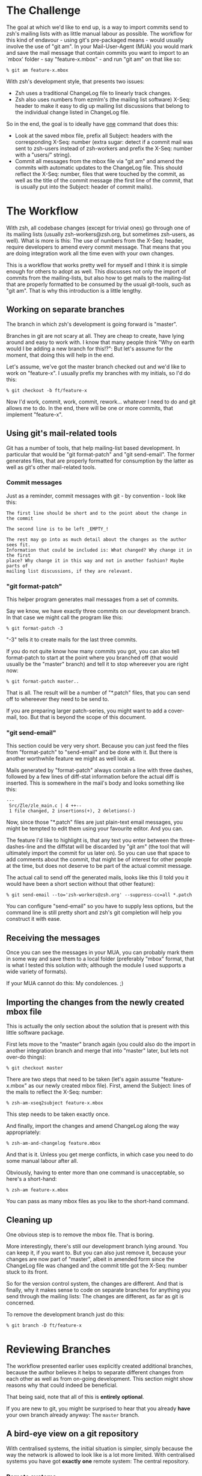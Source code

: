 * The Challenge

  The goal at which we'd like to end up, is a way to import commits send to
  zsh's mailing lists with as little manual labour as possible. The workflow
  for this kind of endavour - using git's pre-packaged means - would usually
  involve the use of "git am". In your Mail-User-Agent (MUA) you would mark and
  save the mail message that contain commits you want to import to an `mbox'
  folder - say "feature-x.mbox" - and run "git am" on that like so:

#+BEGIN_EXAMPLE
% git am feature-x.mbox
#+END_EXAMPLE

  With zsh's development style, that presents two issues:

    - Zsh uses a traditional ChangeLog file to linearly track changes.
    - Zsh also uses numbers from ezmlm's (the mailing list software) X-Seq:
      header to make it easy to dig up mailing list discussions that belong to
      the individual change listed in ChangeLog file.

  So in the end, the goal is to ideally have _one_ command that does this:

    - Look at the saved mbox file, prefix all Subject: headers with the
      corresponding X-Seq: number (extra sugar: detect if a commit mail was
      sent to zsh-users instead of zsh-workers and prefix the X-Seq: number
      with a "users/" string).
    - Commit all messages from the mbox file via "git am" and amend the commits
      with automatic updates to the ChangeLog file. This should reflect the
      X-Seq: number, files that were touched by the commit, as well as the
      title of the commit message (the first line of the commit, that is
      usually put into the Subject: header of commit mails).

* The Workflow

  With zsh, all codebase changes (except for trivial ones) go through one of
  its mailing lists (usually zsh-workers@zsh.org, but sometimes zsh-users, as
  well). What is more is this: The use of numbers from the X-Seq: header,
  require developers to amend every commit message. That means that you are
  doing integration work all the time even with your own changes.

  This is a workflow that works pretty well for myself and I think it is simple
  enough for others to adopt as well. This discusses not only the import of
  commits from the mailing-lists, but also how to get mails to the mailing-list
  that are properly formatted to be consumed by the usual git-tools, such as
  "git am". That is why this introduction is a little lengthy.

** Working on separate branches

   The branch in which zsh's development is going forward is "master".

   Branches in git are not scary at all. They are cheap to create, have lying
   around and easy to work with. I know that many people think "Why on earth
   would I be adding a new branch for this!?": But let's assume for the moment,
   that doing this will help in the end.

   Let's assume, we've got the master branch checked out and we'd like to work
   on "feature-x". I usually prefix my branches with my initials, so I'd do
   this:

#+BEGIN_EXAMPLE
% git checkout -b ft/feature-x
#+END_EXAMPLE

   Now I'd work, commit, work, commit, rework... whatever I need to do and git
   allows me to do. In the end, there will be one or more commits, that
   implement "feature-x".

** Using git's mail-related tools

   Git has a number of tools, that help mailing-list based development. In
   particular that would be "git format-patch" and "git send-email". The former
   generates files, that are properly formatted for consumption by the latter
   as well as git's other mail-related tools.

*** Commit messages

    Just as a reminder, commit messages with git - by convention - look like
    this:

#+BEGIN_EXAMPLE
The first line should be short and to the point about the change in the commit

The second line is to be left _EMPTY_!

The rest may go into as much detail about the changes as the author sees fit.
Information that could be included is: What changed? Why change it in the first
place? Why change it in this way and not in another fashion? Maybe parts of
mailing list discussions, if they are relevant.
#+END_EXAMPLE

*** "git format-patch"

    This helper program generates mail messages from a set of commits.

    Say we know, we have exactly three commits on our development branch. In
    that case we might call the program like this:

#+BEGIN_EXAMPLE
% git format-patch -3
#+END_EXAMPLE

    "-3" tells it to create mails for the last three commits.

    If you do not quite know how many commits you got, you can also tell
    format-patch to start at the point where you branched off (that would usually
    be the "master" branch) and tell it to stop whereever you are right now:

#+BEGIN_EXAMPLE
% git format-patch master..
#+END_EXAMPLE

    That is all. The result will be a number of "*.patch" files, that you can
    send off to whereever they need to be send to.

    If you are preparing larger patch-series, you might want to add a
    cover-mail, too. But that is beyond the scope of this document.

*** "git send-email"

    This section could be very very short. Because you can just feed the files
    from "format-patch" to "send-email" and be done with it. But there is another
    worthwhile feature we might as well look at.

    Mails generated by "format-patch" always contain a line with three dashes,
    followed by a few lines of diff-stat information before the actual diff is
    inserted. This is somewhere in the mail's body and looks something like
    this:

#+BEGIN_EXAMPLE
---
 Src/Zle/zle_main.c | 4 ++--
 1 file changed, 2 insertions(+), 2 deletions(-)
#+END_EXAMPLE

    Now, since those "*.patch" files are just plain-text email messages, you
    might be tempted to edit them using your favourite editor. And you can.

    The feature I'd like to highlight is, that any text you enter between the
    three-dashes-line and the diffstat will be discarded by "git am" (the tool
    that will ultimately import the commit for us later on). So you can use
    that space to add comments about the commit, that might be of interest for
    other people at the time, but does not deserve to be part of the actual
    commit message.

    The actual call to send off the generated mails, looks like this (I told
    you it would have been a short section without that other feature):

#+BEGIN_EXAMPLE
% git send-email --to='zsh-workers@zsh.org' --suppress-cc=all *.patch
#+END_EXAMPLE

    You can configure "send-email" so you have to supply less options, but the
    command line is still pretty short and zsh's git completion will help you
    construct it with ease.

** Receiving the messages

   Once you can see the messages in your MUA, you can probably mark them in
   some way and save them to a local folder (preferably "mbox" format, that is
   what I tested this solution with; although the module I used supports a wide
   variety of formats).

   If your MUA cannot do this: My condolences. ;)

** Importing the changes from the newly created mbox file

   This is actually the only section about the solution that is present with
   this little software package.

   First lets move to the "master" branch again (you could also do the import
   in another integration branch and merge that into "master" later, but lets
   not over-do things):

#+BEGIN_EXAMPLE
% git checkout master
#+END_EXAMPLE

   There are two steps that need to be taken (let's again assume
   "feature-x.mbox" as our newly created mbox file). First, amend the Subject:
   lines of the mails to reflect the X-Seq: number:

#+BEGIN_EXAMPLE
% zsh-am-xseq2subject feature-x.mbox
#+END_EXAMPLE

   This step needs to be taken exactly once.

   And finally, import the changes and amend ChangeLog along the way
   appropriately:

#+BEGIN_EXAMPLE
% zsh-am-and-changelog feature.mbox
#+END_EXAMPLE

   And that is it. Unless you get merge conflicts, in which case you need to do
   some manual labour after all.

   Obviously, having to enter more than one command is unacceptable, so here's
   a short-hand:

#+BEGIN_EXAMPLE
% zsh-am feature-x.mbox
#+END_EXAMPLE

   You can pass as many mbox files as you like to the short-hand command.

** Cleaning up

   One obvious step is to remove the mbox file. That is boring.

   More interestingly, there's still our development branch lying around. You
   can keep it, if you want to. But you can also just remove it, because your
   changes are now part of "master", albeit in amended form since the ChangeLog
   file was changed and the commit title got the X-Seq: number stuck to its
   front.

   So for the version control system, the changes are different. And that is
   finally, why it makes sense to code on separate branches for anything you
   send through the mailing lists: The changes are different, as far as git is
   concerned.

   To remove the development branch just do this:

#+BEGIN_EXAMPLE
% git branch -D ft/feature-x
#+END_EXAMPLE

* Reviewing Branches

  The workflow presented earlier uses explicitly created additional branches,
  because the author believes it helps to separate different changes from each
  other as well as from on-going development. This section might show reasons
  why that could indeed be beneficial.

  That being said, note that all of this is *entirely* *optional*.

  If you are new to git, you might be surprised to hear that you already *have*
  your own branch already anyway: The ~master~ branch.

** A bird-eye view on a git repository

   With centralised systems, the initial situation is simpler, simply because
   the way the network is allowed to look like is a lot more limited. With
   centralised systems you have got *exactly* *one* remote system: The central
   repository.

*** Remote systems

    With distributed systems like git, there could potentially be any number of
    remote systems (in git-lingo, such a system is called a "remote"). And that
    includes none at all. It could also mean 20 or 30 remotes. It does not
    really matter.

    When you clone a git repository, git automatically adds one remote for you.
    It calls this default remote ~origin~, because it points to where you got
    the code from in the first place. If you'd like to see a list of remotes,
    that are registered with your repository you can call "git remote show":

#+BEGIN_EXAMPLE
% git remote show
origin
#+END_EXAMPLE

    You can add other remotes if you want to. For example, I have a mirror of
    zsh's git repository set up on github, which I added like this:

#+BEGIN_EXAMPLE
% git remote add github git@github.com:ft/zsh.git
#+END_EXAMPLE

    In a centralised-like workflow (which is used by most projects I am aware
    of) there is no need for that though. The point is that you could. And in
    more decoupled scenarios it does make sense.

    Note, that you can also remove any remote, including ~origin~. There is
    nothing special about it. If you remove it, you cannot get changes from the
    remote repository anymore though. So do not do that. ;)

*** Remote branches

    Since there can be any number of remote systems, git has to have a way to
    keep track of their changes: It keeps exact copies of the remote branches
    in the local repository. You might know that calling "git branch" lists all
    (local) branches in your repository. Its "-a" option will list *all*
    branches, including global ones:

#+BEGIN_EXAMPLE
% git branch -a
* master
  remotes/github/master
  remotes/origin/#CVSPS.NO.BRANCH
  remotes/origin/HEAD -> origin/master
  remotes/origin/dot-zsh-3.1.5-pws-14
  remotes/origin/dot-zsh-3.1.5-pws-17
  remotes/origin/dot-zsh-3.1.5-pws-19
  remotes/origin/master
  remotes/origin/zsh
  remotes/origin/zsh-3.1.5-pws-16-patches
  remotes/origin/zsh-4.0-patches
  remotes/origin/zsh-4.2-patches
#+END_EXAMPLE

    That is actually a lot and it might confuse you. So, to make it clear: Most
    of these were created during the CVS history import. The one that is
    interesting (since it is the representation of the remote's ~master~ branch)
    is ~remotes/origin/master~. There is also ~remotes/origin/HEAD~ which
    points to ~origin/master~: This means that the default branch of the remote
    repository is ~master~.

    Your local ~master~ is branched off of the remote branch ~origin/master~.
    It is as if you had done this manually:

#+BEGIN_EXAMPLE
% git checkout -b master origin/master
#+END_EXAMPLE

    You did not have to do that, because git did it for you when you cloned the
    repository. What you have to realise is this: Your local ~master~ branch is
    *yours*! The remote changes are kept in ~origin/master~.

*** Connecting local and remote branches

    How to get changes from a remote branch to a local one then? Or the other
    way round? "Pull! Push!" might be your reaction. Kind of. Let's take a
    closer look.

**** Getting remote changes

     The command used to get changes from a remote is actually "git fetch". It
     gets changes from a remote and updates the branches in its ~remote/*/*~
     namespace accordingly. It does *not* touch your local branches!

     "git pull" performs a "git fetch", but is also does something else: It
     merges, too. You can configure what is merged to where. Per default, stuff
     from ~origin/master~ gets merged to ~master~.

     If you do not have new changes in your ~master~ branch, the merge is
     trivial since history remains linear. If you do, the merge will
     commence and also create a merge commit in the end: Your history is not
     linear anymore.

     If you want linear history, you can use "git pull --rebase". "rebase"
     means: Reset ~master~ to ~origin/master~, to the trivial linear merge and
     finally replay all local changes on top of that new master branch.

     The thing with merging and rebasing is this: If you made changes to
     ChangeLog, you'll get a guaranteed merge conflict. That is because of the
     nature of ChangeLog files. Changes are always made at the top, and thus
     will always trigger a conflict if something else changed this top as well
     (as changes in the remote repository would).

     This is why I prefer to code on separate branches and only use my local
     ~master~ branch for integration: If something goes wrong, I can always
     just reset my ~master~ branch, pull changes from the remote and re-apply
     the changes from my saved mailbox using \`zsh-am'.

     If there are merge conflicts (they will not be in ChangeLog, because
     \`zsh-am' will always produce new entries on top of the current state), I
     can always rebase my coding branch on top of ~master~ and resolve any
     merge conflicts there. Then I resend a new patch series and \`zsh-am' that
     on top of master as soon as the mails return to me.

     I believe that workflow to be more robust with the special needs of zsh's
     development style with X-Seq: numbers and especially ChangeLog entries.

     You can do all of this with just your local ~master~ branch. But I think
     it is substantially harder to get everything right in case of conflicts
     doing that.

**** Getting local changes into a remote

     The answer is indeed "git push". There is one caveat though: If the
     remote has new changes, it will not let you push. You would have to fetch,
     and merge or rebase (either explicitly or using "git pull" with or without
     "--rebase") first and resolve any conflicts locally. This then involves
     all subtleties that were mentioned in the previous section.

     After that, you can push to the remote indeed.

* Features

  - One command to do all the work at once.
  - Support for X-Seq: numbers.
  - Support for mails to zsh-users (they get a "users/" prefix)
  - Support for amending commits with ChangeLog entries
  - Support reading mbox files from stdin

* Requirements

  The \`zsh-am' script requires a POSIX shell as /bin/sh. It also requires an
  implementation of \`mktemp(1)' to be available for the "read mbox file from
  stdin" feature to work.

  The other scripts are written in Perl. Standard modules such as POSIX are
  assumed to work. The mailbox handling is done by an extension module called
  Mail::Box which is available from CPAN and is packaged for popular linux
  distributions as well. For example on debian, the right package to install
  would be \`libmail-box-perl'.

* Installation

  The package consists of four scripts:

  - genchangelog: Generates the changelog entries.
  - zsh-am-xseq2subject: Amends Subject lines with "<number>:" and
    "users/<number>:" prefixes based on the X-Seq: headers.
  - zsh-am-and-changelog: Calls git-am and amends the ChangeLog along the way.
  - zsh-am: Calls zsh-am-xseq2subject and zsh-am-and-changelog in succession
    for any number of mbox files.

  The installation works like this:

#+BEGIN_EXAMPLE
# make install
#+END_EXAMPLE

  The default installation prefix is "/usr/local", so the scripts will end up
  in "/usr/local/bin". If you'd prefer them to live in "~/bin", do this:

#+BEGIN_EXAMPLE
% make install PREFIX="$HOME"
#+END_EXAMPLE

  Similarly, the package may be uninstalled using:

#+BEGIN_EXAMPLE
# make uninstall
#+END_EXAMPLE

  After installing, you have to move to your zsh git clone and call zsh-am with
  its "-init" option:

#+BEGIN_EXAMPLE
% cd ~/src/zsh
% zsh-am -init
#+END_EXAMPLE

* One full example, finally.

#+BEGIN_EXAMPLE
% cd ~/src/zsh
% git checkout master
% git checkout -b ft/zle-init-hooks

  [..hack..hack..hack..]

% git format-patch master..
% git send-email --to='zsh-workers@zsh.org' --suppress-cc=all *.patch

  [..In MUA, mark mails and save them to "~/zle-init-hooks.mbox"..]

% git checkout master
% zsh-am ~/zle-init-hooks.mbox
% gitk --all ;: check if everything in master looks right
% git push
% rm ~/zle-init-hooks.mbox
% git branch -D ft/zle-init-hooks
#+END_EXAMPLE
